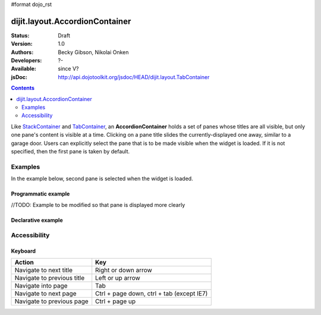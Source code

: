#format dojo_rst

dijit.layout.AccordionContainer
===============================

:Status: Draft
:Version: 1.0
:Authors: Becky Gibson, Nikolai Onken
:Developers: ?-
:Available: since V?
:jsDoc: http://api.dojotoolkit.org/jsdoc/HEAD/dijit.layout.TabContainer

.. contents::
    :depth: 2

Like `StackContainer <dijit/layout/StackContainer>`_ and `TabContainer <dijit/layout/TabContainer>`_, an **AccordionContainer** holds a set of panes whose titles are all visible, but only one pane's content is visible at a time. Clicking on a pane title slides the currently-displayed one away, similar to a garage door. Users can explicitly select the pane that is to be made visible when the widget is loaded. If it is not specified, then the first pane is taken by default.


========
Examples
========

In the example below, second pane is selected when the widget is loaded.

Programmatic example
--------------------
//TODO: Example to be modified so that pane is displayed more clearly
 
.. cv-compound::

  .. cv:: javascript

    <script type="text/javascript">
	dojo.require("dijit.layout.AccordionContainer");
	dojo.require("dijit.layout.ContentPane");

	dojo.addOnLoad(function(){
	  var aContainer = new dijit.layout.AccordionContainer({style:"height: 400px"}, "markup");

	  aContainer.addChild(new dijit.layout.ContentPane({
				title:"This is a content pane", 
				content:"Hi!"
	  }));
	  aContainer.addChild(new dijit.layout.ContentPane({
				title:"This is as well", 
				content:"Hi how are you?"
          }));
	  aContainer.addChild(new dijit.layout.ContentPane({
				title:"This too", 
				content:"Hello im fine.. thnx"
	  }));
	  aContainer.startup();
      });
    </script>

  .. cv:: html

     <div id="markup" style="width:300px;"></div>
  

Declarative example
-------------------

.. cv-compound::

  .. cv:: javascript

    <script type="text/javascript">
    dojo.require("dijit.layout.AccordionContainer");
    </script>

  .. cv:: html

    <div style="width: 300px;">
      <div dojoType="dijit.layout.AccordionContainer" style="height: 400px;">
        <div dojoType="dijit.layout.ContentPane" title="Heeh, this is a content pane">
        Hi!
        </div>
        <div dojoType="dijit.layout.ContentPane" title="This is as well" selected="true">
        Hi how are you?
        </div>
        <div dojoType="dijit.layout.ContentPane" title="This too">
        Hi how are you? .....Great, thx
        </div>
      </div>
    </div>


=============
Accessibility
=============

Keyboard
--------

==========================================    =================================================
Action                                        Key
==========================================    =================================================
Navigate to next title                        Right or down arrow
Navigate to previous title                    Left or up arrow
Navigate into page                            Tab
Navigate to next page                         Ctrl + page down, ctrl + tab (except IE7)
Navigate to previous page                     Ctrl + page up
==========================================    =================================================
